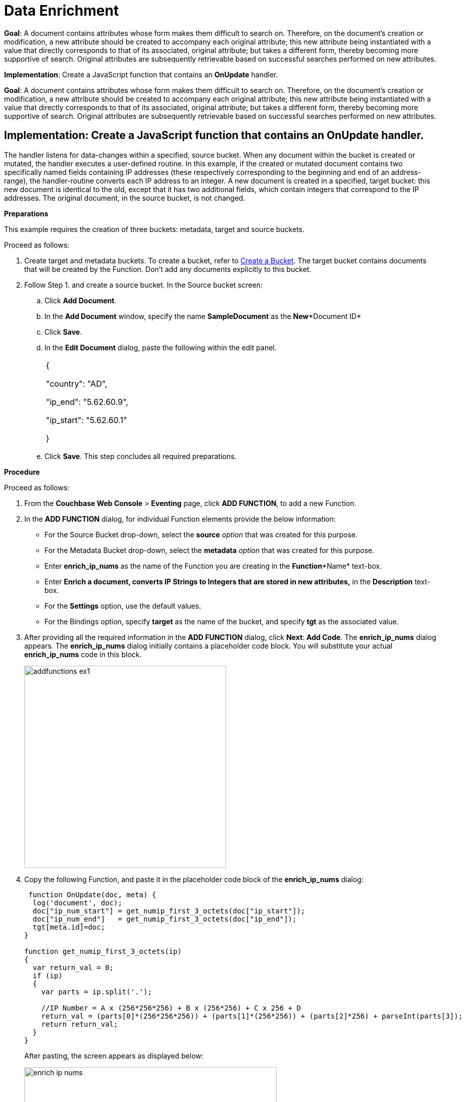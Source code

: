 = Data Enrichment


*Goal*: A document contains attributes whose form makes them difficult to search on.
Therefore, on the document's creation or modification, a new attribute should be created to accompany each original attribute; this new attribute being instantiated with a value that directly corresponds to that of its associated, original attribute; but takes a different form, thereby becoming more supportive of search.
Original attributes are subsequently retrievable based on successful searches performed on new attributes.

*Implementation*: Create a JavaScript function that contains an *OnUpdate* handler.

*Goal*: A document contains attributes whose form makes them difficult to search on.
Therefore, on the document's creation or modification, a new attribute should be created to accompany each original attribute; this new attribute being instantiated with a value that directly corresponds to that of its associated, original attribute; but takes a different form, thereby becoming more supportive of search.
Original attributes are subsequently retrievable based on successful searches performed on new attributes.

== Implementation: Create a JavaScript function that contains an *OnUpdate* handler.

The handler listens for data-changes within a specified, source bucket.
When any document within the bucket is created or mutated, the handler executes a user-defined routine.
In this example, if the created or mutated document contains two specifically named fields containing IP addresses (these respectively corresponding to the beginning and end of an address-range), the handler-routine converts each IP address to an integer.
A new document is created in a specified, target bucket: this new document is identical to the old, except that it has two additional fields, which contain integers that correspond to the IP addresses.
The original document, in the source bucket, is not changed.


*Preparations*

This example requires the creation of three buckets: metadata, target and source buckets.

Proceed as follows:

. Create target and metadata buckets.
To create a bucket, refer to xref:clustersetup:create-bucket.adoc[Create a Bucket].
The target bucket contains documents that will be created by the Function.
Don’t add any documents explicitly to this bucket.
. Follow Step 1.
and create a source bucket.
In the Source bucket screen:
 .. Click *Add Document*.
 .. In the *Add Document* window, specify the name *SampleDocument* as the *New**Document ID*
 .. Click *Save*.
 .. In the *Edit Document* dialog, paste the following within the edit panel.
+
[cols=1*]
|===
| {

"country": "AD",

"ip_end": "5.62.60.9",

"ip_start": "5.62.60.1"

}
|===

 .. Click *Save*.
This step concludes all required preparations.

*Procedure*

Proceed as follows:

. From the *Couchbase Web Console* > *Eventing* page, click *ADD FUNCTION*, to add a new Function.
. In the *ADD FUNCTION* dialog, for individual Function elements provide the below information:
 ** For the Source Bucket drop-down, select the *source* _option_ that was created for this purpose.
 ** For the Metadata Bucket drop-down, select the *metadata* _option_ that was created for this purpose.
 ** Enter *enrich_ip_nums* as the name of the Function you are creating in the *Function**Name* text-box.
 ** Enter *Enrich a document, converts IP Strings to Integers that are stored in new attributes,* in the *Description* text-box.
 ** For the *Settings* option, use the default values.
 ** For the Bindings option, specify *target* as the name of the bucket, and specify *tgt* as the associated value.
. After providing all the required information in the *ADD FUNCTION* dialog, click *Next*: *Add Code*.
The *enrich_ip_nums* dialog appears.
The *enrich_ip_nums* dialog initially contains a placeholder code block.
You will substitute your actual *enrich_ip_nums* code in this block.
+
image::addfunctions_ex1.png[,400]

. Copy the following Function, and paste it in the placeholder code block of the *enrich_ip_nums* dialog:
+
----
 function OnUpdate(doc, meta) {
  log('document', doc);
  doc["ip_num_start"] = get_numip_first_3_octets(doc["ip_start"]);
  doc["ip_num_end"]   = get_numip_first_3_octets(doc["ip_end"]);
  tgt[meta.id]=doc;
}

function get_numip_first_3_octets(ip)
{
  var return_val = 0;
  if (ip)
  {
    var parts = ip.split('.');

    //IP Number = A x (256*256*256) + B x (256*256) + C x 256 + D
    return_val = (parts[0]*(256*256*256)) + (parts[1]*(256*256)) + (parts[2]*256) + parseInt(parts[3]);
    return return_val;
  }
}
----
+
After pasting, the screen appears as displayed below:
+
image::enrich_ip_nums.png[,500]
+
The *OnUpdate* routine specifies that when a change occurs to data within the bucket, the routine *get_numip_first_3_octets* is run on each document that contains *ip_start* and *ip_end*.
A new document is created whose data and metadata are based on those of the document on which *get_numip_first_3_octets* is run; but with the addition of *ip_num_start* and *ip_num_end data-fields*, which contain the numeric values returned by *get_numip_first_3_octets*.
The *get_numip_first_3_octets* routine splits the IP address, converts each fragment to a numeral, and adds the numerals together, to form a single value; which it returns.

. Click *Save*.
. To return to the Eventing screen, click *Eventing* and click on the newly created Function name.
The Function *enrich_ip_nums* is listed as a defined Function.
+
image::deploy_enrich_ip_nums.png[,400]

. Click *Deploy*.
. From the *Confirm Deploy Function* dialog, click *Deploy Function*.
From this point, the defined Function is executed on all existing documents and on subsequent mutations.
. To check results of the deployed Function, click the *Documents* tab.
. Select *target* bucket from the *Bucket* drop-down.As this shows, a version of *SampleDocument* has been added to the *target* bucket.
It contains all the attributes of the original document, with the addition of *ip_num_start* and *ip_num_end*; which contain the numeric values that correspond to *ip_start* and *ip_end*, respectively.
Additional documents added to the *source* bucket, which share the *ip_start* and *ip_end* attributes, will be similarly handled by the defined Function: creating such a document, and changing any attribute in such a document both cause the Function's execution.
